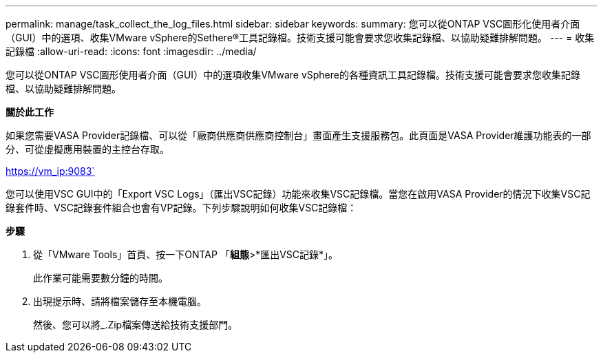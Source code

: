 ---
permalink: manage/task_collect_the_log_files.html 
sidebar: sidebar 
keywords:  
summary: 您可以從ONTAP VSC圖形化使用者介面（GUI）中的選項、收集VMware vSphere的Sethere®工具記錄檔。技術支援可能會要求您收集記錄檔、以協助疑難排解問題。 
---
= 收集記錄檔
:allow-uri-read: 
:icons: font
:imagesdir: ../media/


[role="lead"]
您可以從ONTAP VSC圖形使用者介面（GUI）中的選項收集VMware vSphere的各種資訊工具記錄檔。技術支援可能會要求您收集記錄檔、以協助疑難排解問題。

*關於此工作*

如果您需要VASA Provider記錄檔、可以從「廠商供應商供應商控制台」畫面產生支援服務包。此頁面是VASA Provider維護功能表的一部分、可從虛擬應用裝置的主控台存取。

https://vm_ip:9083`

您可以使用VSC GUI中的「Export VSC Logs」（匯出VSC記錄）功能來收集VSC記錄檔。當您在啟用VASA Provider的情況下收集VSC記錄套件時、VSC記錄套件組合也會有VP記錄。下列步驟說明如何收集VSC記錄檔：

*步驟*

. 從「VMware Tools」首頁、按一下ONTAP 「*組態*>*匯出VSC記錄*」。
+
此作業可能需要數分鐘的時間。

. 出現提示時、請將檔案儲存至本機電腦。
+
然後、您可以將_.Zip檔案傳送給技術支援部門。


